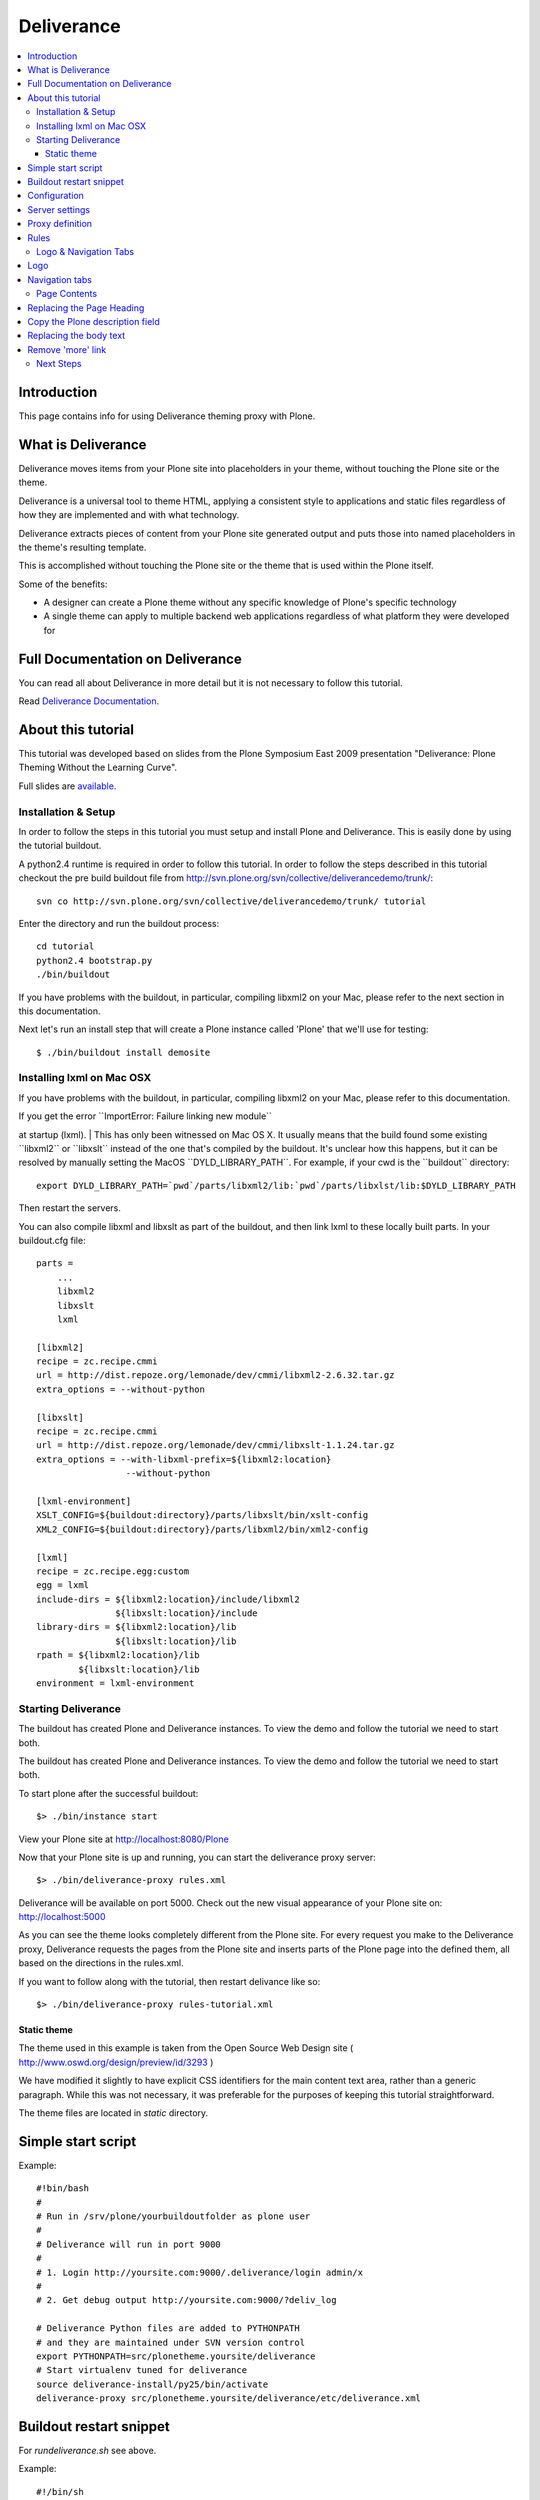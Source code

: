 ===================
 Deliverance
===================

.. contents :: :local:

Introduction
------------

This page contains info for using Deliverance theming proxy with Plone.

What is Deliverance
---------------------

Deliverance moves items from your Plone site into placeholders in your
theme, without touching the Plone site or the theme.

Deliverance is a universal tool to theme HTML, applying a consistent
style to applications and static files regardless of how they are
implemented and with what technology.

Deliverance extracts pieces of content from your Plone site generated
output and puts those into named placeholders in the theme's resulting
template.

This is accomplished without touching the Plone site or the theme that
is used within the Plone itself.

Some of the benefits:

-  A designer can create a Plone theme without any specific knowledge of
   Plone's specific technology
-  A single theme can apply to multiple backend web applications
   regardless of what platform they were developed for

Full Documentation on Deliverance 
---------------------------------

You can read all about Deliverance in more detail but it is not
necessary to follow this tutorial.

Read `Deliverance Documentation <http://pythonhosted.org/Deliverance>`__.

About this tutorial
-------------------

This tutorial was developed based on slides from the Plone Symposium
East 2009 presentation "Deliverance: Plone Theming Without the Learning
Curve".

Full slides are
`available <http://www.slideshare.net/Jazkarta/deliverance-plone-theming-without-the-learning-curve-from-plone-symposium-east-2009>`__.

Installation & Setup
====================

In order to follow the steps in this tutorial you must setup and install
Plone and Deliverance. This is easily done by using the tutorial
buildout.

A python2.4 runtime is required in order to follow this tutorial. In
order to follow the steps described in this tutorial checkout the pre
build buildout file from
http://svn.plone.org/svn/collective/deliverancedemo/trunk/:

::

    svn co http://svn.plone.org/svn/collective/deliverancedemo/trunk/ tutorial

Enter the directory and run the buildout process:

::

    cd tutorial
    python2.4 bootstrap.py
    ./bin/buildout

If you have problems with the buildout, in particular, compiling libxml2
on your Mac, please refer to the next section in this documentation.

Next let's run an install step that will create a Plone instance called
'Plone' that we'll use for testing:

::

    $ ./bin/buildout install demosite

Installing lxml on Mac OSX
==========================

If you have problems with the buildout, in particular, compiling libxml2
on your Mac, please refer to this documentation.

| If you get the error \`\`ImportError: Failure linking new module\`\`
at startup (lxml).
| This has only been witnessed on Mac OS X. It usually means that the
build found some existing \`\`libxml2\`\` or \`\`libxslt\`\` instead of
the one that's compiled by the buildout. It's unclear how this happens,
but it can be resolved by manually setting the MacOS
\`\`DYLD\_LIBRARY\_PATH\`\`. For example, if your cwd is the
\`\`buildout\`\` directory:

::

      export DYLD_LIBRARY_PATH=`pwd`/parts/libxml2/lib:`pwd`/parts/libxlst/lib:$DYLD_LIBRARY_PATH

Then restart the servers.

You can also compile libxml and libxslt as part of the buildout, and
then link lxml to these locally built parts. In your buildout.cfg file:

::

    parts =
        ...
        libxml2
        libxslt
        lxml
        
    [libxml2]
    recipe = zc.recipe.cmmi
    url = http://dist.repoze.org/lemonade/dev/cmmi/libxml2-2.6.32.tar.gz
    extra_options = --without-python

    [libxslt]
    recipe = zc.recipe.cmmi
    url = http://dist.repoze.org/lemonade/dev/cmmi/libxslt-1.1.24.tar.gz
    extra_options = --with-libxml-prefix=${libxml2:location}
                     --without-python

    [lxml-environment]
    XSLT_CONFIG=${buildout:directory}/parts/libxslt/bin/xslt-config
    XML2_CONFIG=${buildout:directory}/parts/libxml2/bin/xml2-config

    [lxml]
    recipe = zc.recipe.egg:custom
    egg = lxml
    include-dirs = ${libxml2:location}/include/libxml2
                   ${libxslt:location}/include
    library-dirs = ${libxml2:location}/lib
                   ${libxslt:location}/lib
    rpath = ${libxml2:location}/lib
            ${libxslt:location}/lib
    environment = lxml-environment

Starting Deliverance
====================

The buildout has created Plone and Deliverance instances. To view the
demo and follow the tutorial we need to start both.

The buildout has created Plone and Deliverance instances. To view the
demo and follow the tutorial we need to start both.

To start plone after the successful buildout:

::

    $> ./bin/instance start

View your Plone site at http://localhost:8080/Plone

|0.PNG|

Now that your Plone site is up and running, you can start the
deliverance proxy server:

::

    $> ./bin/deliverance-proxy rules.xml

Deliverance will be available on port 5000. Check out the new visual
appearance of your Plone site on: http://localhost:5000

|1.PNG|

As you can see the theme looks completely different from the Plone site.
For every request you make to the Deliverance proxy, Deliverance
requests the pages from the Plone site and inserts parts of the Plone
page into the defined them, all based on the directions in the
rules.xml.

If you want to follow along with the tutorial, then restart delivance
like so:

::

    $> ./bin/deliverance-proxy rules-tutorial.xml

Static theme
~~~~~~~~~~~~

The theme used in this example is taken from the Open Source Web Design
site ( http://www.oswd.org/design/preview/id/3293 )

We have modified it slightly to have explicit CSS identifiers for the
main content text area, rather than a generic paragraph. While this was
not necessary, it was preferable for the purposes of keeping this
tutorial straightforward.

The theme files are located in *static* directory.

Simple start script
--------------------

Example::

        #!bin/bash
        #
        # Run in /srv/plone/yourbuildoutfolder as plone user
        #
        # Deliverance will run in port 9000
        #
        # 1. Login http://yoursite.com:9000/.deliverance/login admin/x
        #
        # 2. Get debug output http://yoursite.com:9000/?deliv_log
        
        # Deliverance Python files are added to PYTHONPATH
        # and they are maintained under SVN version control
        export PYTHONPATH=src/plonetheme.yoursite/deliverance
        # Start virtualenv tuned for deliverance
        source deliverance-install/py25/bin/activate
        deliverance-proxy src/plonetheme.yoursite/deliverance/etc/deliverance.xml


Buildout restart snippet
--------------------------------

For *rundeliverance.sh* see above.

Example::

        #!/bin/sh
        # Restart script
        sudo -H -u yourdeliveranceuser kill `cat path/to/deliverance/var/deliverance.pid`
        sudo -H -u yourdeliveranceuser nohup bash rundeliverance.sh &
        

Configuration
---------------

Deliverance stores it's configuration in a .xml file. This file has to
be parsed to the deliverance process - in the introduction it was passed
as the first argument as rules.xml.

The *rules.xml* file consists of different sections:

-  server settings
-  proxy definition
-  the rules

Server settings
---------------

The server-settings section is used to define connection relevant
settings like the IP address and the port used by deliverance.

::

    <server-settings>
      <server>127.0.0.1:5000</server>
      <execute-pyref>true</execute-pyref>
      <dev-allow>127.0.0.1</dev-allow>
      <dev-user username="guest" password="guest" />
    </server-settings>

Proxy definition
----------------

The proxy definition defines where deliverance retrieves it's content

::

      <proxy path="/" class="plone">
        <dest href="http://localhost:8080/VirtualHostBase/http/localhost:5000/Plone/VirtualHostRoot/" />
      </proxy>

(note: maybe small explanation about the class, it maps the rules to the
path?)

Rules
-----

| Deliverance uses a rules file to govern the merging. We use CSS
selectors to identify elements to act on.
| Rules are verbs of common actions:

-  <drop> - Removes elements from the theme or the content.
-  <replace> - Replaces something in the theme with elements from the
   content.
-  <prepend> - Prepends content to an element in the theme.
-  <append> - Appends content to an element in the theme.

Rules tell Deliverance how to map the content into the theme.

::

      <rule class="plone">
        <theme href="/static/index.html" />
        <replace content='/html/head/title' theme='/html/head/title' />
      </rule>

In this tutorial we will add several rules to integrate our sample theme
with Plone.

Logo & Navigation Tabs
======================

Style the Logo and Navigation parts.

Logo
----

| For demonstration purposes we will replace the theme's logo with the
Plone's default logo.
| This will demonstrate how images can be replaced using Deliverance, as
would be the case with some generic downloadable skin.
| Note: in most real cases you would want to have the final logo to be a
part of your chosen theme.
| This is because these sorts of graphics are typically part of the
branding effort developed as part of the overall custom theme design -
so an appropriate logo would likely be included in the theme already.

| We have verified that the Plone element for the logo is:
**#portal-logo img**

|2.PNG|

`View full size image
 <http://plone.org/documentation/kb-old/theming-with-deliverance/2.PNG/#screenshot-zoom>`__

| We want the image coming from Plone to replace the default logo as it
is defined In the theme.
| To do this we have identified the selector for this element in the
Theme to be: **#logo h1**

|3.PNG|

`View full size image
 <http://plone.org/documentation/kb-old/theming-with-deliverance/3.PNG/#screenshot-zoom>`__

In the rules file add this command:

::

    <replace content='#portal-logo img' theme='#logo h1' />

**This rule replaces the theme's default logo with the stock logo from
Plone site.**

As a result, Plone's default logo has effectively replaced the "Logo
Here" image from the theme.

|4.PNG|

`View full size image
 <http://plone.org/documentation/kb-old/theming-with-deliverance/4.PNG/#screenshot-zoom>`__

Navigation tabs
---------------

First fnd the element in the Plone site that represents the individual
tabs in the top navigation:

We have verified that the Plone's element of interest here is:
**children#portal-globalnav**

|7.PNG|

`View full size image
 <http://plone.org/documentation/kb-old/theming-with-deliverance/7.PNG/#screenshot-zoom>`__

| 
| The corresponding placeholder in the theme is: **children:#links ul**
| Here is a screenshot related to **children:#links ul** (those are all
of the **"li"** elements)
| in the Theme's own HTML.

|8.PNG|

`View full size image
 <http://plone.org/documentation/kb-old/theming-with-deliverance/8.PNG/#screenshot-zoom>`__

The rule is:

::

     <replace content='children:#portal-globalnav' theme='children:#links ul' />

The theme's own tabs as they looked **before** the rule was applied:

|5.PNG|

`View full size image
 <http://plone.org/documentation/kb-old/theming-with-deliverance/5.PNG/#screenshot-zoom>`__

| 
| The theme's new tabs pulled from Plone, as they looked **after** the
rule was applied:

|9.PNG|

`View full size image
 <http://plone.org/documentation/kb-old/theming-with-deliverance/9.PNG/#screenshot-zoom>`__

Page Contents
=============

Let's incorporate the Page heading, description and body text into the
result.

Replacing the Page Heading
--------------------------

Find the element in the Plone site's HTML output that represents the
page heading, and use the **children:** keyword with it, so it is:
**children:#parent-fieldname-title**

| We use the Deliverance **children** selection type which applies only
to the children of the element selected, since we just want the text of
the heading (we do not want the selector itself).

Screenshot related to **children:#parent-fieldname-title** in the
Plone's HTML:

|13.PNG|

`View full size image
 <http://plone.org/documentation/kb-old/theming-with-deliverance/13.PNG/#screenshot-zoom>`__

| Now we need to find the corresponding element in the theme:
**children:div#leftbar h1**
| This is the ***"hello!"*** heading in the theme which we want to
replace with the actual page heading.

Screenshot related to **children:div#leftbar h1** in the Theme's HTML:

|14.PNG|

`View full size image
 <http://plone.org/documentation/kb-old/theming-with-deliverance/14.PNG/#screenshot-zoom>`__

The rule we must use to replace the placeholder page heading with the
page heading coming from Plone is:

::

    <replace content="children:#parent-fieldname-title" theme="children:div#leftbar h1" />

Screenshot related to the result of the above rule:

|20.PNG|

`View full size image
 <http://plone.org/documentation/kb-old/theming-with-deliverance/20.PNG/#screenshot-zoom>`__

Copy the Plone description field
--------------------------------

| Put the document description in the first paragraph of the page text.
| This is the ***"Your source for all things wireless"*** string.
| The element in the Plone site that represents the description
is:\ **#parent-fieldname-description**

Screenshot reference for the above:

|15.PNG|

`View full size image
 <http://plone.org/documentation/kb-old/theming-with-deliverance/15.PNG/#screenshot-zoom>`__

Screenshot reference for the Theme below:

|16.PNG|

`View full size image
 <http://plone.org/documentation/kb-old/theming-with-deliverance/16.PNG/#screenshot-zoom>`__

Please note there was originally no **#description** in the theme. We
have modified it to make it simpler so no XPath references are needed in
this tutorial.

| 
| In this case we want to replace the contents of the theme's
**#description**:

::

    <replace content='children:#parent-fieldname-description' theme='children:#description' />

The "after" screenshot is below:

|20.PNG|

`View full size image
 <http://plone.org/documentation/kb-old/theming-with-deliverance/20.PNG/#screenshot-zoom>`__

Replacing the body text
-----------------------

Find the element that represents the body text in our Plone site, it is
**#parent-fieldname-text**, but for our rule we will use: **children:
#parent-fieldname-text**

|18.PNG|

`View full size image
 <http://plone.org/documentation/kb-old/theming-with-deliverance/18.PNG/#screenshot-zoom>`__

| 
| The corresponding placeholder in the theme is the block of text
starting with ***"Lorem ipsum dolor..."***: **#bodytext**

::

    <replace content="children:#parent-fieldname-text" theme="#bodytext" />

Our astute reader will note that we do not use the children: selection
in the theme. This is because the theme author has chosen to use a
**<p>** tag as the **#bodytext** section. Because the Plone content
includes **<p>** tags itself we choose to replace the entire tag in the
theme.

The "after" screenshot is shown below - the second paragraph (below
description) that starts with ***"Lorem Ipsum..."***

|20.PNG|

`View full size image
 <http://plone.org/documentation/kb-old/theming-with-deliverance/20.PNG/#screenshot-zoom>`__

Remove 'more' link
------------------

| The theme has a ***"more"*** link which we do not wish to use at all.
| In order to eliminate it we will use Deliverance's **<drop>** action.
| The ***"more"*** link is contained with the **div** identified as:
**#more**
| This rule drops the entire div from the resulting page:

::

     <drop theme='#more' />

Next Steps
==========

This tutorial is being developed by the Plone community. Help us finish
this and learn more about Deliverance and Plone at the same time.

The following more advanced topics are under development:

-  Using XPath
-  Working with non-page views
-  Enabling Login and Portlets
-  Enabling Plone's editing interface in the themed site
-  Enable theme per section

.. |0.PNG| image:: http://plone.org/documentation/kb-old/theming-with-deliverance/0.PNG/image_preview
.. |1.PNG| image:: http://plone.org/documentation/kb-old/theming-with-deliverance/1.PNG/image_preview
.. |2.PNG| image:: http://plone.org/documentation/kb-old/theming-with-deliverance/2.PNG/image_preview
   :target: http://plone.org/documentation/kb-old/theming-with-deliverance/2.PNG/#screenshot-zoom
.. |3.PNG| image:: http://plone.org/documentation/kb-old/theming-with-deliverance/3.PNG/image_preview
   :target: http://plone.org/documentation/kb-old/theming-with-deliverance/3.PNG/#screenshot-zoom
.. |4.PNG| image:: http://plone.org/documentation/kb-old/theming-with-deliverance/4.PNG/image_preview
   :target: http://plone.org/documentation/kb-old/theming-with-deliverance/4.PNG/#screenshot-zoom
.. |7.PNG| image:: http://plone.org/documentation/kb-old/theming-with-deliverance/7.PNG/image_preview
   :target: http://plone.org/documentation/kb-old/theming-with-deliverance/7.PNG/#screenshot-zoom
.. |8.PNG| image:: http://plone.org/documentation/kb-old/theming-with-deliverance/8.PNG/image_preview
   :target: http://plone.org/documentation/kb-old/theming-with-deliverance/8.PNG/#screenshot-zoom
.. |5.PNG| image:: http://plone.org/documentation/kb-old/theming-with-deliverance/5.PNG/image_preview
   :target: http://plone.org/documentation/kb-old/theming-with-deliverance/5.PNG/#screenshot-zoom
.. |9.PNG| image:: http://plone.org/documentation/kb-old/theming-with-deliverance/9.PNG/image_preview
   :target: http://plone.org/documentation/kb-old/theming-with-deliverance/9.PNG/#screenshot-zoom
.. |13.PNG| image:: http://plone.org/documentation/kb-old/theming-with-deliverance/13.PNG/image_preview
   :target: http://plone.org/documentation/kb-old/theming-with-deliverance/13.PNG/#screenshot-zoom
.. |14.PNG| image:: http://plone.org/documentation/kb-old/theming-with-deliverance/14.PNG/image_preview
   :target: http://plone.org/documentation/kb-old/theming-with-deliverance/14.PNG/#screenshot-zoom
.. |20.PNG| image:: http://plone.org/documentation/kb-old/theming-with-deliverance/20.PNG/image_preview
   :target: http://plone.org/documentation/kb-old/theming-with-deliverance/20.PNG/#screenshot-zoom
.. |15.PNG| image:: http://plone.org/documentation/kb-old/theming-with-deliverance/15.PNG/image_preview
   :target: http://plone.org/documentation/kb-old/theming-with-deliverance/15.PNG/#screenshot-zoom
.. |16.PNG| image:: http://plone.org/documentation/kb-old/theming-with-deliverance/16.PNG/image_preview
   :target: http://plone.org/documentation/kb-old/theming-with-deliverance/16.PNG/#screenshot-zoom
.. |18.PNG| image:: http://plone.org/documentation/kb-old/theming-with-deliverance/18.PNG/image_preview
   :target: http://plone.org/documentation/kb-old/theming-with-deliverance/18.PNG/#screenshot-zoom
